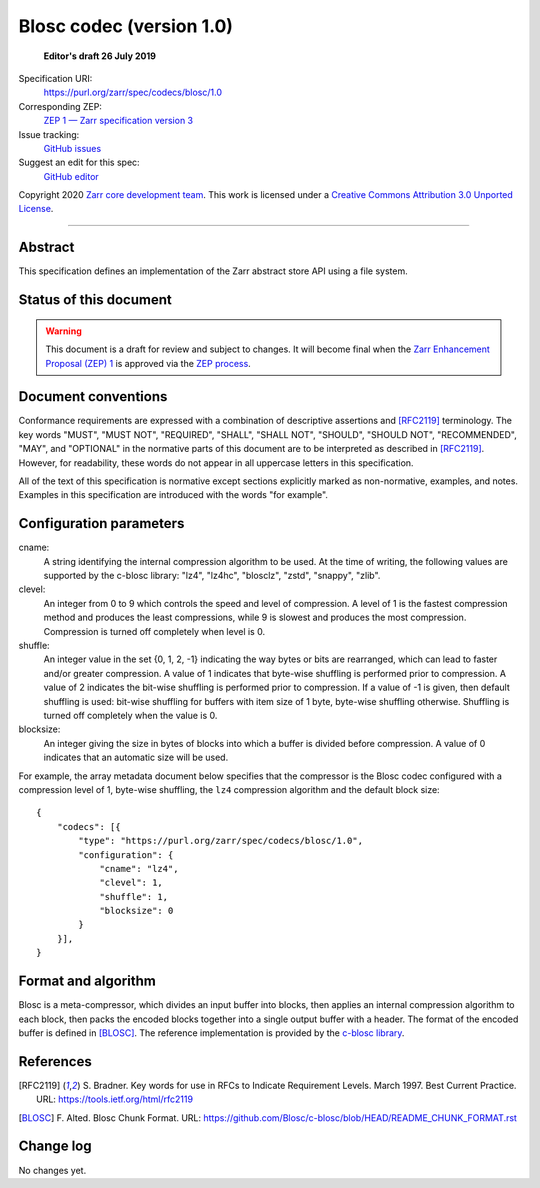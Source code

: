 .. _file-system-store-v1:

===========================
 Blosc codec (version 1.0)
===========================

  **Editor's draft 26 July 2019**

Specification URI:
    https://purl.org/zarr/spec/codecs/blosc/1.0
Corresponding ZEP:
    `ZEP 1 — Zarr specification version 3 <https://zarr.dev/zeps/draft/ZEP0001.html>`_
Issue tracking:
    `GitHub issues <https://github.com/zarr-developers/zarr-specs/labels/codec>`_
Suggest an edit for this spec:
    `GitHub editor <https://github.com/zarr-developers/zarr-specs/blob/main/docs/codecs/blosc/v1.0.rst>`_

Copyright 2020 `Zarr core development team
<https://github.com/orgs/zarr-developers/teams/core-devs>`_. This work
is licensed under a `Creative Commons Attribution 3.0 Unported License
<https://creativecommons.org/licenses/by/3.0/>`_.

----


Abstract
========

This specification defines an implementation of the Zarr abstract
store API using a file system.


Status of this document
=======================

.. warning::
    This document is a draft for review and subject to changes.
    It will become final when the `Zarr Enhancement Proposal (ZEP) 1 <https://zarr.dev/zeps/draft/ZEP0001.html>`_
    is approved via the `ZEP process <https://zarr.dev/zeps/active/ZEP0000.html>`_.


Document conventions
====================

Conformance requirements are expressed with a combination of
descriptive assertions and [RFC2119]_ terminology. The key words
"MUST", "MUST NOT", "REQUIRED", "SHALL", "SHALL NOT", "SHOULD",
"SHOULD NOT", "RECOMMENDED", "MAY", and "OPTIONAL" in the normative
parts of this document are to be interpreted as described in
[RFC2119]_. However, for readability, these words do not appear in all
uppercase letters in this specification.

All of the text of this specification is normative except sections
explicitly marked as non-normative, examples, and notes. Examples in
this specification are introduced with the words "for example".


Configuration parameters
========================

cname:
    A string identifying the internal compression algorithm to be
    used. At the time of writing, the following values are supported
    by the c-blosc library: "lz4", "lz4hc", "blosclz", "zstd",
    "snappy", "zlib".
    
clevel:
    An integer from 0 to 9 which controls the speed and level of
    compression. A level of 1 is the fastest compression method and
    produces the least compressions, while 9 is slowest and produces
    the most compression. Compression is turned off completely when
    level is 0.

shuffle:
    An integer value in the set {0, 1, 2, -1} indicating the way
    bytes or bits are rearranged, which can lead to faster
    and/or greater compression. A value of 1
    indicates that byte-wise shuffling is performed prior to
    compression. A value of 2 indicates the bit-wise shuffling is
    performed prior to compression. If a value of -1 is given,
    then default shuffling is used: bit-wise shuffling for buffers
    with item size of 1 byte, byte-wise shuffling otherwise.
    Shuffling is turned off completely when the value is 0.

blocksize:
    An integer giving the size in bytes of blocks into which a
    buffer is divided before compression. A value of 0
    indicates that an automatic size will be used.

For example, the array metadata document below specifies that the
compressor is the Blosc codec configured with a compression level of
1, byte-wise shuffling, the ``lz4`` compression algorithm and the
default block size::

    {
        "codecs": [{
            "type": "https://purl.org/zarr/spec/codecs/blosc/1.0",
            "configuration": {
                "cname": "lz4",
                "clevel": 1,
                "shuffle": 1,
                "blocksize": 0
            }
        }],
    }


Format and algorithm
====================

Blosc is a meta-compressor, which divides an input buffer into blocks,
then applies an internal compression algorithm to each block, then
packs the encoded blocks together into a single output buffer with a
header. The format of the encoded buffer is defined in [BLOSC]_. The
reference implementation is provided by the `c-blosc library
<https://github.com/Blosc/c-blosc>`_.


References
==========

.. [RFC2119] S. Bradner. Key words for use in RFCs to Indicate
   Requirement Levels. March 1997. Best Current Practice. URL:
   https://tools.ietf.org/html/rfc2119

.. [BLOSC] F. Alted. Blosc Chunk Format. URL:
   https://github.com/Blosc/c-blosc/blob/HEAD/README_CHUNK_FORMAT.rst


Change log
==========

No changes yet.
